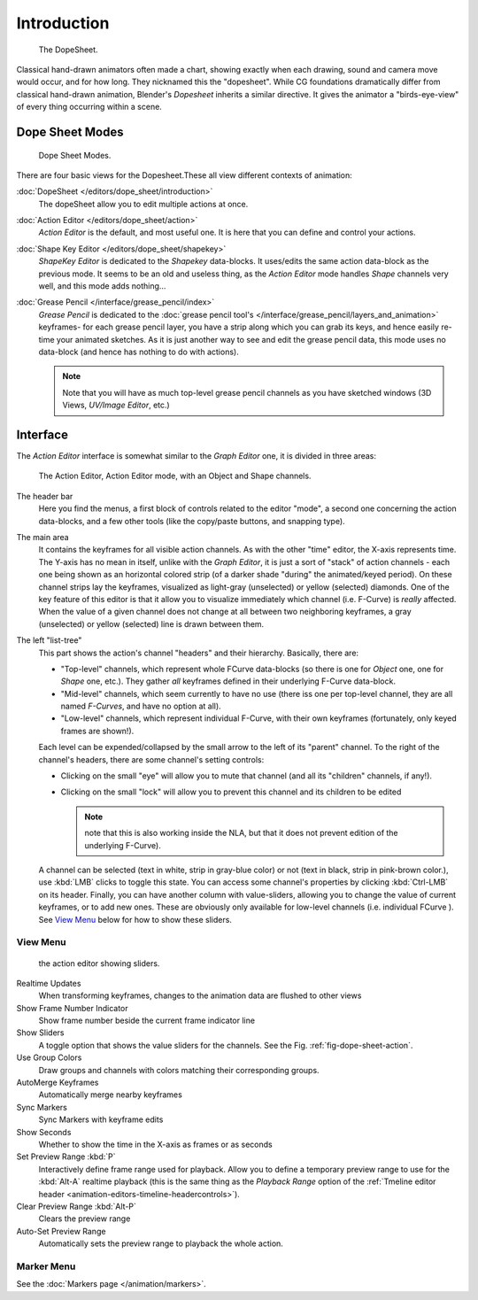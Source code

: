 ..    TODO/Review: {{review|partial=X}}.

************
Introduction
************

.. figure:: /images/dopesheet-overview.jpg
   :width: 400px

   The DopeSheet.


Classical hand-drawn animators often made a chart, showing exactly when each drawing,
sound and camera move would occur, and for how long. They nicknamed this the "dopesheet".
While CG foundations dramatically differ from classical hand-drawn animation,
Blender's *Dopesheet* inherits a similar directive.
It gives the animator a "birds-eye-view" of every thing occurring within a scene.


Dope Sheet Modes
================

.. figure:: /images/dopesheet-modes.jpg

   Dope Sheet Modes.


There are four basic views for the Dopesheet.These all view different contexts of animation:

:doc:`DopeSheet </editors/dope_sheet/introduction>`
   The dopeSheet allow you to edit multiple actions at once.
:doc:`Action Editor </editors/dope_sheet/action>`
   *Action Editor* is the default, and most useful one. It is here that you can define and control your actions.
:doc:`Shape Key Editor </editors/dope_sheet/shapekey>`
   *ShapeKey Editor* is dedicated to the *Shapekey* data-blocks.
   It uses/edits the same action data-block as the previous mode.
   It seems to be an old and useless thing,
   as the *Action Editor* mode handles *Shape* channels very well, and this mode adds nothing...
:doc:`Grease Pencil </interface/grease_pencil/index>`
   *Grease Pencil* is dedicated to the :doc:`grease pencil tool's </interface/grease_pencil/layers_and_animation>`
   keyframes- for each grease pencil layer, you have a strip along which you can grab its keys,
   and hence easily re-time your animated sketches.
   As it is just another way to see and edit the grease pencil data,
   this mode uses no data-block (and hence has nothing to do with actions).

   .. note::

      Note that you will have as much top-level grease pencil channels as you have sketched windows
      (3D Views, *UV/Image Editor*, etc.)


Interface
=========

The *Action Editor* interface is somewhat similar to the *Graph Editor*
one, it is divided in three areas:

.. _fig-dope-sheet-action:

.. figure:: /images/actioneditor.jpg
   :width: 600px

   The Action Editor, Action Editor mode, with an Object and Shape channels.


The header bar
   Here you find the menus, a first block of controls related to the editor "mode",
   a second one concerning the action data-blocks, and a few other tools
   (like the copy/paste buttons, and snapping type).

The main area
   It contains the keyframes for all visible action channels.
   As with the other "time" editor, the X-axis represents time.
   The Y-axis has no mean in itself, unlike with the *Graph Editor*, it is just a sort of "stack" of action channels -
   each one being shown as an horizontal colored strip (of a darker shade "during" the animated/keyed period).
   On these channel strips lay the keyframes, visualized as light-gray (unselected) or yellow (selected) diamonds.
   One of the key feature of this editor is that it allow you to visualize immediately which channel (i.e. F-Curve)
   is *really* affected. When the value of a given channel does not change at all between two neighboring keyframes,
   a gray (unselected) or yellow (selected) line is drawn between them.

The left "list-tree"
   This part shows the action's channel "headers" and their hierarchy. Basically, there are:

   - "Top-level" channels, which represent whole FCurve data-blocks
     (so there is one for *Object* one, one for *Shape* one, etc.).
     They gather *all* keyframes defined in their underlying F-Curve data-block.
   - "Mid-level" channels, which seem currently to have no use
     (there iss one per top-level channel, they are all named *F-Curves*, and have no option at all).
   - "Low-level" channels, which represent individual F-Curve,
     with their own keyframes (fortunately, only keyed frames are shown!).

   Each level can be expended/collapsed by the small arrow to the left of its "parent" channel.
   To the right of the channel's headers, there are some channel's setting controls:

   - Clicking on the small "eye" will allow you to mute that channel (and all its "children" channels, if any!).
   - Clicking on the small "lock" will allow you to prevent this channel and its children to be edited
     
     .. note::

        note that this is also working inside the NLA,
        but that it does not prevent edition of the underlying F-Curve).

   A channel can be selected (text in white, strip in gray-blue color) or not
   (text in black, strip in pink-brown color.), use :kbd:`LMB` clicks to toggle this state.
   You can access some channel's properties by clicking :kbd:`Ctrl-LMB` on its header.
   Finally, you can have another column with value-sliders,
   allowing you to change the value of current keyframes, or to add new ones.
   These are obviously only available for low-level channels (i.e. individual FCurve ).
   See `View Menu`_ below for how to show these sliders.


View Menu
---------

.. figure:: /images/actioneditor-sliders.jpg

   the action editor showing sliders.


Realtime Updates
   When transforming keyframes, changes to the animation data are flushed to other views
Show Frame Number Indicator
   Show frame number beside the current frame indicator line
Show Sliders
   A toggle option that shows the value sliders for the channels.
   See the Fig. :ref:`fig-dope-sheet-action`.
Use Group Colors
   Draw groups and channels with colors matching their corresponding groups.
AutoMerge Keyframes
   Automatically merge nearby keyframes
Sync Markers
   Sync Markers with keyframe edits
Show Seconds
   Whether to show the time in the X-axis as frames or as seconds

Set Preview Range :kbd:`P`
   Interactively define frame range used for playback.
   Allow you to define a temporary preview range to use for the :kbd:`Alt-A` realtime playback
   (this is the same thing as the *Playback Range* option of the
   :ref:`Tmeline editor header <animation-editors-timeline-headercontrols>`).
Clear Preview Range :kbd:`Alt-P`
   Clears the preview range
Auto-Set Preview Range
   Automatically sets the preview range to playback the whole action.

Marker Menu
-----------

See the :doc:`Markers page </animation/markers>`.

